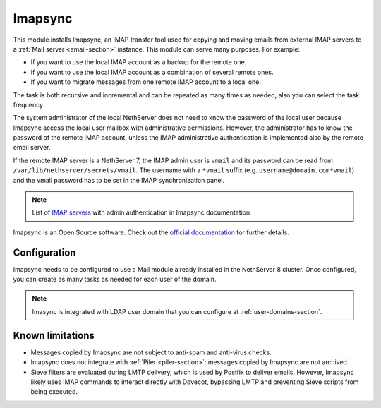 .. _imapsync-section:

========
Imapsync
========



This module installs Imapsync, an IMAP transfer tool used for copying and moving emails from external IMAP servers to a :ref:`Mail server <email-section>` instance.
This module can serve many purposes. For example:

- If you want to use the local IMAP account as a backup for the remote one.
- If you want to use the local IMAP account as a combination of several remote ones.
- If you want to migrate messages from one remote IMAP account to a local one.

The task is both recursive and incremental and can be repeated as many times as needed, also you can select the task frequency.

The system administrator of the local NethServer does not need to know the password of the local user because Imapsync access the local user mailbox with administrative permissions. However, the administrator has to know the password of the remote IMAP account, unless the IMAP administrative authentication is implemented also by the remote email server.

If the remote IMAP server is a NethServer 7, the IMAP admin user is ``vmail`` and its password can be read from ``/var/lib/nethserver/secrets/vmail``. The username with a ``*vmail`` suffix (e.g. ``username@domain.com*vmail``) and the vmail password has to be set in the IMAP synchronization panel.



.. note::
   List of `IMAP servers <https://imapsync.lamiral.info/FAQ.d/FAQ.Admin_Authentication.txt>`_ with admin authentication in Imapsync documentation


Imapsync is an Open Source software. Check out the `official documentation <https://imapsync.lamiral.info/#doc>`_ for further details.

Configuration
=============

Imapsync needs to be configured to use a Mail module already installed in the NethServer 8 cluster. Once configured, you can create as many tasks as needed for each user of the domain.

.. note::
   Imasync is integrated with LDAP user domain that you can configure at :ref:`user-domains-section`.


Known limitations
=================

- Messages copied by Imapsync are not subject to anti-spam and anti-virus
  checks.

- Imapsync does not integrate with :ref:`Piler <piler-section>`: messages
  copied by Imapsync are not archived.

- Sieve filters are evaluated during LMTP delivery, which is used by Postfix to deliver emails. However, Imapsync likely uses IMAP commands to interact directly with Dovecot, bypassing LMTP and preventing Sieve scripts from being executed.